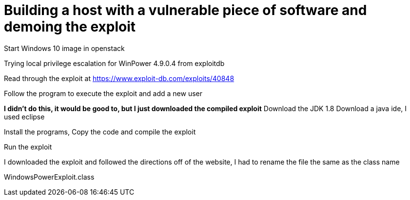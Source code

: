= Building a host with a vulnerable piece of software and demoing the exploit

Start Windows 10 image in openstack

Trying local privilege escalation for WinPower 4.9.0.4 from exploitdb

Read through the exploit at https://www.exploit-db.com/exploits/40848

Follow the program to execute the exploit and add a new user

*I didn't do this, it would be good to, but I just downloaded the compiled exploit*
Download the JDK 1.8
Download a java ide, I used eclipse

Install the programs,
Copy the code and compile the exploit

Run the exploit

I downloaded the exploit and followed the directions off of the website, I had to rename the file the same as the class name

WindowsPowerExploit.class




